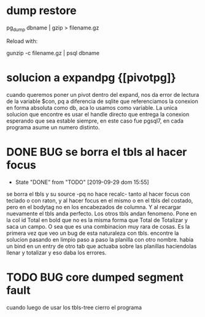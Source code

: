 * dump restore
pg_dump dbname | gzip > filename.gz

Reload with:

gunzip -c filename.gz | psql dbname
* solucion a expandpg {[pivotpg]}
cuando queremos poner un pivot dentro del expand, nos da error de
lectura de la variable $con, pq a diferencia de sqlite que
referenciamos la conexion en forma absoluta como db, aca lo usamos
como variable.
La unica solucion que encontre es usar el handle directo que entrega
la conexion esperando que sea estable siempre, en este caso fue
pgsql7, en cada programa asume un numero distinto.
* DONE BUG se borra el tbls al hacer focus
- State "DONE"       from "TODO"       [2019-09-29 dom 15:55]
se borra el tbls y su source -pq no hace recalc- tanto al hacer focus
con teclado o con raton, y al hacer focus en el mismo o en el tbls del
costado, pero en el bodytag no en los encabezados de columna. Y al
recargar nuevamente el tbls anda perfecto. Los otros tbls andan
fenomeno. Pone en la col id Total en bold que no es la misma forma que
Total de Totalizar y saca un campo. 
O sea que es una combinacion muy rara de cosas. Es la primera vez que
veo un bug de esta naturaleza con tbls.
encontre la solucion pasando en limpio paso a paso la planilla con
otro nombre. habia un bind en un entry de otro tab que actuaba sobre
las planillas haciendolas llenar y totalizar y eso daba los errores.
* TODO BUG core dumped segment fault
cuando luego de usar los tbls-tree cierro el programa
